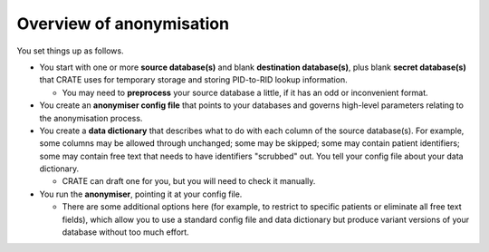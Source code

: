 ..  crate_anon/docs/source/anonymisation/overview.rst

..  Copyright (C) 2015-2021 Rudolf Cardinal (rudolf@pobox.com).
    .
    This file is part of CRATE.
    .
    CRATE is free software: you can redistribute it and/or modify
    it under the terms of the GNU General Public License as published by
    the Free Software Foundation, either version 3 of the License, or
    (at your option) any later version.
    .
    CRATE is distributed in the hope that it will be useful,
    but WITHOUT ANY WARRANTY; without even the implied warranty of
    MERCHANTABILITY or FITNESS FOR A PARTICULAR PURPOSE. See the
    GNU General Public License for more details.
    .
    You should have received a copy of the GNU General Public License
    along with CRATE. If not, see <http://www.gnu.org/licenses/>.

.. _anonymisation:

Overview of anonymisation
-------------------------

You set things up as follows.

- You start with one or more **source database(s)** and blank **destination
  database(s)**, plus blank **secret database(s)** that CRATE uses for
  temporary storage and storing PID-to-RID lookup information.

  - You may need to **preprocess** your source database a little, if it has
    an odd or inconvenient format.

- You create an **anonymiser config file** that points to your databases and
  governs high-level parameters relating to the anonymisation process.

- You create a **data dictionary** that describes what to do with each column
  of the source database(s). For example, some columns may be allowed through
  unchanged; some may be skipped; some may contain patient identifiers; some
  may contain free text that needs to have identifiers "scrubbed" out. You
  tell your config file about your data dictionary.

  - CRATE can draft one for you, but you will need to check it manually.

- You run the **anonymiser**, pointing it at your config file.

  - There are some additional options here (for example, to restrict to
    specific patients or eliminate all free text fields), which allow you to
    use a standard config file and data dictionary but produce variant versions
    of your database without too much effort.
